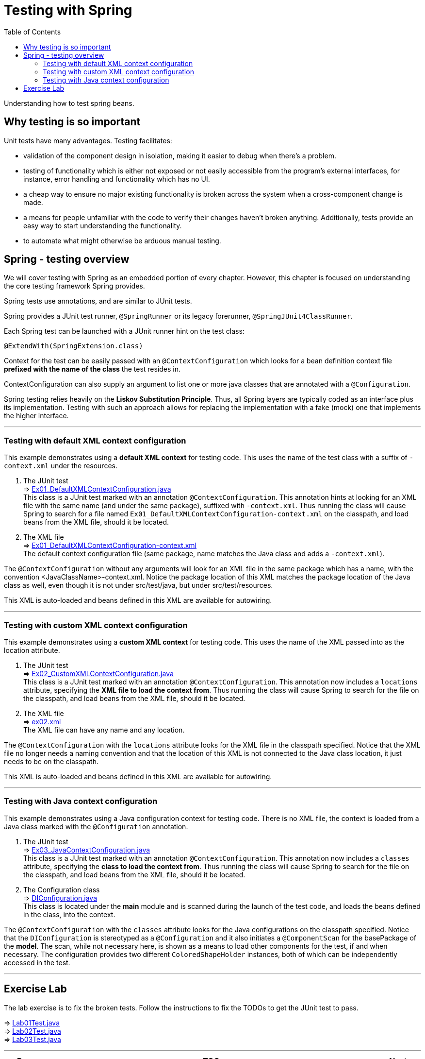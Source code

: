 = Testing with Spring
:toc:
:toclevels: 4

Understanding how to test spring beans.

== Why testing is so important
Unit tests have many advantages. Testing facilitates:

- validation of the component design in isolation, making it easier to debug when there's a problem.
- testing of functionality which is either not exposed or not easily accessible from the program's
external interfaces, for instance, error handling and functionality which has no UI.
- a cheap way to ensure no major existing functionality is broken across the system when a
cross-component change is made.
- a means for people unfamiliar with the code to verify their changes haven't broken anything.
Additionally, tests provide an easy way to start understanding the functionality.
- to automate what might otherwise be arduous manual testing.

== Spring - testing overview
We will cover testing with Spring as an embedded portion of every chapter. However, this chapter
is focused on understanding the core testing framework Spring provides.

Spring tests use annotations, and are similar to JUnit tests.

Spring provides a JUnit test runner, `@SpringRunner` or its legacy forerunner, `@SpringJUnit4ClassRunner`.

Each Spring test can be launched with a JUnit runner hint on the test class:
[source,java]
----
@ExtendWith(SpringExtension.class)
----

Context for the test can be easily passed with an `@ContextConfiguration` which looks for a
bean definition context file *prefixed with the name of the class* the test resides in.

ContextConfiguration can also supply an argument to list one or more java classes that are
annotated with a `@Configuration`.

Spring testing relies heavily on the *Liskov Substitution Principle*. Thus, all Spring layers
are typically coded as an interface plus its implementation. Testing with such an approach allows
for replacing the implementation with a fake (mock) one that implements the higher interface.

'''

=== Testing with default XML context configuration

This example demonstrates using a *default XML context* for testing code. This uses the name of
the test class with a suffix of `-context.xml` under the resources.


1. The JUnit test +
⇒ link:../../ch03_spring-testing/src/test/java/eu/mithril/training/spring/framework/ch03/Ex01_DefaultXMLContextConfiguration.java[Ex01_DefaultXMLContextConfiguration.java] +
This class is a JUnit test marked with an annotation `@ContextConfiguration`. This annotation
hints at looking for an XML file with the same name (and under the same package), suffixed with
`-context.xml`. Thus running the class will cause Spring to search for a file named
`Ex01_DefaultXMLContextConfiguration-context.xml` on the classpath, and load beans from the XML file,
should it be located.

2. The XML file +
⇒ link:../../ch03_spring-testing/src/test/resources/eu/mithril/training/spring/framework/ch03/Ex01_DefaultXMLContextConfiguration-context.xml[Ex01_DefaultXMLContextConfiguration-context.xml] +
The default context configuration file (same package, name matches the Java class and adds a `-context.xml`).

The `@ContextConfiguration` without any arguments will look for an XML file in the same package
which has a name, with the convention <JavaClassName>-context.xml. Notice the package location of
this XML matches the package location of the Java class as well, even though it is not under
src/test/java, but under src/test/resources.

This XML is auto-loaded and beans defined in this XML are available for autowiring.

'''

=== Testing with custom XML context configuration

This example demonstrates using a *custom XML context* for testing code. This uses the name of
the XML passed into as the location attribute.

1. The JUnit test +
⇒ link:../../ch03_spring-testing/src/test/java/eu/mithril/training/spring/framework/ch03/Ex02_CustomXMLContextConfiguration.java[Ex02_CustomXMLContextConfiguration.java] +
This class is a JUnit test marked with an annotation `@ContextConfiguration`. This annotation now
includes a `locations` attribute, specifying the *XML file to load the context from*. Thus running
the class will cause Spring to search for the file on the classpath, and load beans from the XML
file, should it be located.

2. The XML file +
⇒ link:../../ch03_spring-testing/src/test/resources/ex02.xml[ex02.xml] +
The XML file can have any name and any location.

The `@ContextConfiguration` with the `locations` attribute looks for the XML file in the classpath
specified. Notice that the XML file no longer needs a naming convention and that the location of
this XML is not connected to the Java class location, it just needs to be on the classpath.

This XML is auto-loaded and beans defined in this XML are available for autowiring.

'''

=== Testing with Java context configuration

This example demonstrates using a Java configuration context for testing code. There is no XML file,
the context is loaded from a Java class marked with the `@Configuration` annotation.

1. The JUnit test +
⇒ link:../../ch03_spring-testing/src/test/java/eu/mithril/training/spring/framework/ch03/Ex03_JavaContextConfiguration.java[Ex03_JavaContextConfiguration.java] +
This class is a JUnit test marked with an annotation `@ContextConfiguration`. This annotation
now includes a `classes` attribute, specifying the *class to load the context from*. Thus running
the class will cause Spring to search for the file on the classpath, and load beans from the XML
file, should it be located.

2. The Configuration class +
⇒ link:../../ch03_spring-testing/src/main/java/eu/mithril/training/spring/framework/ch03/model/DIConfiguration.java[DIConfiguration.java] +
This class is located under the *main* module and is scanned during the launch of the test code,
and loads the beans defined in the class, into the context.

The `@ContextConfiguration` with the `classes` attribute looks for the Java configurations on the
classpath specified. Notice that the `DIConfiguration` is stereotyped as a `@Configuration` and it
also initiates a `@ComponentScan` for the basePackage of the *model*. The scan, while not
necessary here, is shown as a means to load other components for the test, if and when necessary.
The configuration provides two different `ColoredShapeHolder` instances, both of which can be
independently accessed in the test.

'''

== Exercise Lab

The lab exercise is to fix the broken tests. Follow the instructions to fix the TODOs to get the
JUnit test to pass.

⇒ link:../../ch03_spring-testing/src/test/java/eu/mithril/training/spring/framework/ch03/Lab01Test.java[Lab01Test.java] +
⇒ link:../../ch03_spring-testing/src/test/java/eu/mithril/training/spring/framework/ch03/Lab02Test.java[Lab02Test.java] +
⇒ link:../../ch03_spring-testing/src/test/java/eu/mithril/training/spring/framework/ch03/Lab03Test.java[Lab03Test.java]


'''

[width=100%, cols="<10%,^80%,>10%",grid=none,frame=ends]
|===
| Prev | TOC | Next

| link:02_SpringBasicsSummary.adoc[IoC and DI - Summary]
| link:TableOfContents.adoc[TOC]
| link:04_PersistenceWithJDBC.adoc[Persistence with JDBC]
|===
